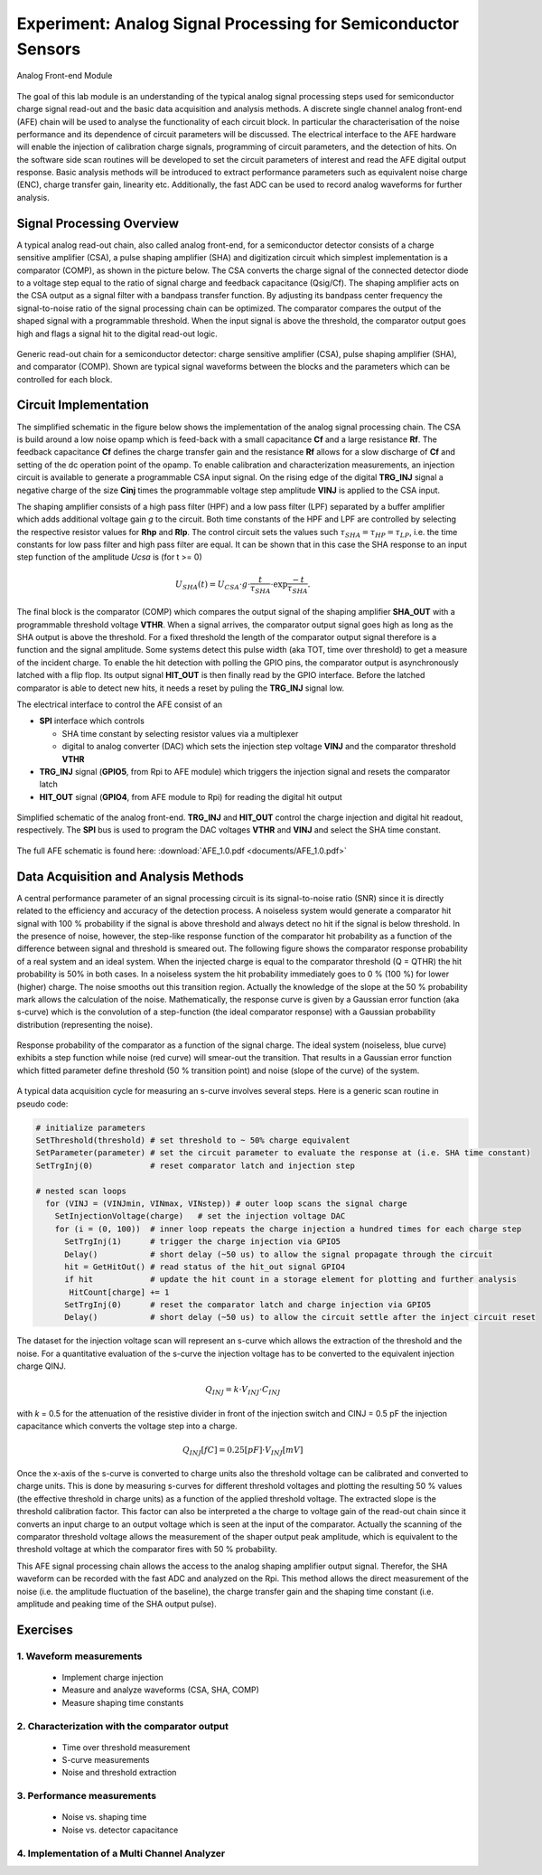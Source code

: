 ===========
Experiment: Analog Signal Processing for Semiconductor Sensors
===========

.. figure:: images/afe.png
    :width: 600
    :align: center

    Analog Front-end Module

The goal of this lab module is an understanding of the typical analog signal processing steps used for semiconductor charge signal read-out and the basic data acquisition and analysis methods. A discrete single channel analog front-end (AFE) chain will be used to analyse the functionality of each circuit block. In particular the characterisation of the noise performance and its dependence of circuit parameters will be discussed. The electrical interface to the AFE hardware will enable the injection of calibration charge signals, programming of circuit parameters, and the detection of hits. On the software side scan routines will be developed to set the circuit parameters of interest and read the AFE digital output response. Basic analysis methods will be introduced to extract performance parameters such as equivalent noise charge (ENC), charge transfer gain, linearity etc. Additionally, the fast ADC can be used to record analog waveforms for further analysis.

Signal Processing Overview
==========================
A typical analog read-out chain, also called analog front-end, for a semiconductor detector consists of a charge sensitive amplifier (CSA), a pulse shaping amplifier (SHA) and digitization circuit which simplest implementation is a comparator (COMP), as shown in the picture below. The CSA converts the charge signal of the connected detector diode to a voltage step equal to the ratio of signal charge and feedback capacitance (Qsig/Cf). The shaping amplifier acts on the CSA output as a signal filter with a bandpass transfer function. By adjusting its bandpass center frequency the signal-to-noise ratio of the signal processing chain can be optimized. The comparator compares the output of the shaped signal with a programmable threshold. When the input signal is above the threshold, the comparator output goes high and flags a signal hit to the digital read-out logic.

.. figure:: images/AFE_signal_flow.png
    :width: 600
    :align: center

    Generic read-out chain for a semiconductor detector: charge sensitive amplifier (CSA), pulse shaping amplifier (SHA), and comparator (COMP). Shown are typical signal waveforms between the blocks and the parameters which can be controlled for each block.

Circuit Implementation
======================
The simplified schematic in the figure below shows the implementation of the analog signal processing chain. The CSA is build around a low noise opamp which is feed-back with a small capacitance **Cf** and a large resistance **Rf**. The feedback capacitance **Cf** defines the charge transfer gain and the resistance **Rf** allows for a slow discharge of **Cf** and setting of the dc operation point of the opamp. To enable calibration and characterization measurements, an injection circuit is available to generate a programmable CSA input signal. On the rising edge of the digital **TRG_INJ** signal a negative charge of the size **Cinj** times the programmable voltage step amplitude **VINJ** is applied to the CSA input.

The shaping amplifier consists of a high pass filter (HPF) and a low pass filter (LPF) separated by a buffer amplifier which adds additional voltage gain *g* to the circuit. Both time constants of the HPF and LPF are controlled by selecting the respective resistor values for **Rhp** and **Rlp**. The control circuit sets the values such :math:`\tau_{SHA} = \tau_{HP} = \tau_{LP}`, i.e. the time constants for low pass filter and high pass filter are equal. It can be shown that in this case the SHA response to an input step function of the amplitude *Ucsa* is (for t >= 0) 

.. math::

  U_{SHA}(t) = U_{CSA} \cdot g \cdot \frac{t}{\tau_{SHA}} \cdot \exp{\frac{-t}{\tau_{SHA}}}.

The final block is the comparator (COMP) which compares the output signal of the shaping amplifier **SHA_OUT** with a programmable threshold voltage **VTHR**. When a signal arrives, the comparator output signal goes high as long as the SHA output is above the threshold. For a fixed threshold the length of the comparator output signal therefore is a function and the signal amplitude. Some systems detect this pulse width (aka TOT, time over threshold) to get a measure of the incident charge. To enable the hit detection with polling the GPIO pins, the comparator output is asynchronously latched with a flip flop. Its output signal **HIT_OUT** is then finally read by the GPIO interface. Before the latched comparator is able to detect new hits, it needs a reset by puling the **TRG_INJ** signal low. 

The electrical interface to control the AFE consist of an 

* **SPI** interface which controls

  * SHA time constant by selecting resistor values via a multiplexer
  * digital to analog converter (DAC) which sets the injection step voltage **VINJ** and the comparator threshold **VTHR**

* **TRG_INJ** signal (**GPIO5**, from Rpi to AFE module) which triggers the injection signal and resets the comparator latch
* **HIT_OUT** signal (**GPIO4**, from AFE module to Rpi) for reading the digital hit output
  

.. figure:: images/AFE_simple_schematic.png
    :width: 600
    :align: center

    Simplified schematic of the analog front-end. **TRG_INJ** and **HIT_OUT** control the charge injection and digital hit readout, respectively. The **SPI** bus is used to program the DAC voltages **VTHR** and **VINJ** and select the SHA time constant.

The full AFE schematic is found here: :download:`AFE_1.0.pdf <documents/AFE_1.0.pdf>`

Data Acquisition and Analysis Methods
=====================================

A central performance parameter of an signal processing circuit is its signal-to-noise ratio (SNR) since it is directly related to the efficiency and accuracy of the detection process. A noiseless system would generate a comparator hit signal with 100 % probability if the signal is above threshold and always detect no hit if the signal is below threshold. In the presence of noise, however, the step-like response function of the comparator hit probability as a function of the difference between signal and threshold is smeared out. The following figure shows the comparator response probability of a real system and an ideal system. When the injected charge is equal to the comparator threshold (Q = QTHR) the hit probability is 50% in both cases. In a noiseless system the hit probability immediately goes to 0 % (100 %) for lower (higher) charge. The noise smooths out this transition region. Actually the knowledge of the slope at the 50 % probability mark allows the calculation of the noise. Mathematically, the response curve is given by a Gaussian error function (aka s-curve) which is the convolution of a step-function (the ideal comparator response) with a Gaussian probability distribution (representing the noise).


.. figure:: images/AFE_scurve.png
    :width: 400
    :align: center

    Response probability of the comparator as a function of the signal charge. The ideal system (noiseless, blue curve) exhibits a step function while noise (red curve) will smear-out the transition. That results in a Gaussian error function which fitted parameter define threshold (50 % transition point) and noise (slope of the curve) of the system.

A typical data acquisition cycle for measuring an s-curve involves several steps. Here is a generic scan routine in pseudo code:

.. code-block:: python

  # initialize parameters
  SetThreshold(threshold) # set threshold to ~ 50% charge equivalent
  SetParameter(parameter) # set the circuit parameter to evaluate the response at (i.e. SHA time constant)
  SetTrgInj(0)            # reset comparator latch and injection step 

  # nested scan loops
    for (VINJ = (VINJmin, VINmax, VINstep)) # outer loop scans the signal charge
      SetInjectionVoltage(charge)   # set the injection voltage DAC
      for (i = (0, 100))  # inner loop repeats the charge injection a hundred times for each charge step
        SetTrgInj(1)      # trigger the charge injection via GPIO5
        Delay()           # short delay (~50 us) to allow the signal propagate through the circuit
        hit = GetHitOut() # read status of the hit_out signal GPIO4
        if hit            # update the hit count in a storage element for plotting and further analysis
         HitCount[charge] += 1
        SetTrgInj(0)      # reset the comparator latch and charge injection via GPIO5
        Delay()           # short delay (~50 us) to allow the circuit settle after the inject circuit reset
          
The dataset for the injection voltage scan will represent an s-curve which allows the extraction of the threshold and the noise. For a quantitative evaluation of the s-curve the injection voltage has to be converted to the equivalent injection charge QINJ. 

.. math::
  
  Q_{INJ}= k \cdot  V_{INJ} \cdot C_{INJ}

with *k* = 0.5 for the attenuation of the resistive divider in front of the injection switch and CINJ = 0.5 pF the injection capacitance which converts the voltage step into a charge.

.. math::
  
  Q_{INJ}[fC]= 0.25 [pF] \cdot V_{INJ}[mV]

Once the x-axis of the s-curve is converted to charge units also the threshold voltage can be calibrated and converted to charge units. This is done by measuring s-curves for different threshold voltages and plotting the resulting 50 % values (the effective threshold in charge units) as a function of the applied threshold voltage. The extracted slope is  the threshold calibration factor. This factor can also be interpreted a the charge to voltage gain of the read-out chain since it converts an input charge to an output voltage which is seen at the input of the comparator. Actually the scanning of the comparator threshold voltage allows the measurement of the shaper output peak amplitude, which is equivalent to the threshold voltage at which the comparator fires with 50 % probability.

This AFE signal processing chain allows the access to the analog shaping amplifier output signal. Therefor, the SHA waveform can be recorded with the fast ADC and analyzed on the Rpi. This method allows the direct measurement of the noise (i.e. the amplitude fluctuation of the baseline), the charge transfer gain and the shaping time constant (i.e. amplitude and peaking time of the SHA output pulse).

Exercises
=========

1. Waveform measurements
-------------------------

 - Implement charge injection 
 - Measure and analyze waveforms (CSA, SHA, COMP)
 - Measure shaping time constants

2. Characterization with the comparator output
----------------------------------------------
 
 - Time over threshold measurement
 - S-curve measurements
 - Noise and threshold extraction
 
3. Performance measurements 
----------------------------
 
 - Noise vs. shaping time
 - Noise vs. detector capacitance
 
4. Implementation of a Multi Channel Analyzer
---------------------------------------------
 
